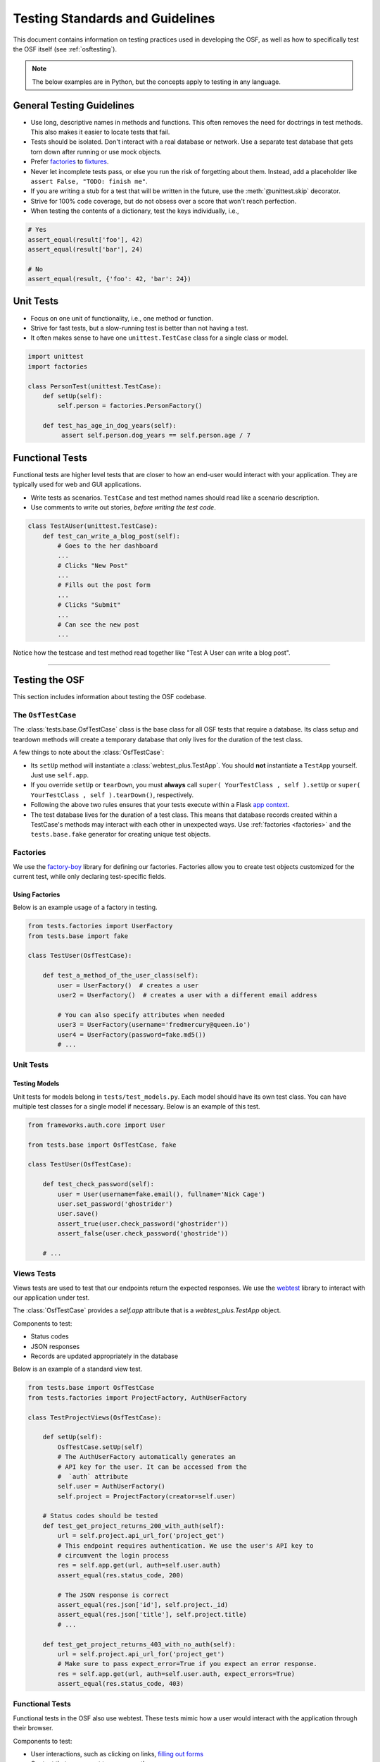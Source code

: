 .. _testing:

================================
Testing Standards and Guidelines
================================

This document contains information on testing practices used in developing the OSF, as well as how to specifically test the OSF itself (see :ref:`osftesting`).

.. note::

    The below examples are in Python, but the concepts apply to testing in any language.


General Testing Guidelines
--------------------------

- Use long, descriptive names in methods and functions. This often removes the need for doctrings in test methods. This also makes it easier to locate tests that fail.
- Tests should be isolated. Don't interact with a real database or network. Use a separate test database that gets torn down after running or use mock objects.
- Prefer `factories <https://github.com/rbarrois/factory_boy>`_ to `fixtures <https://en.wikipedia.org/wiki/Test_fixture>`_.
- Never let incomplete tests pass, or else you run the risk of forgetting about them. Instead, add a placeholder like ``assert False, "TODO: finish me"``. 
- If you are writing a stub for a test that will be written in the future, use the :meth:`@unittest.skip` decorator.
- Strive for 100% code coverage, but do not obsess over a score that won't reach perfection.
- When testing the contents of a dictionary, test the keys individually, i.e.,

.. code-block:: python

    # Yes
    assert_equal(result['foo'], 42)
    assert_equal(result['bar'], 24)

    # No
    assert_equal(result, {'foo': 42, 'bar': 24})

Unit Tests
----------

- Focus on one unit of functionality, i.e., one method or function.
- Strive for fast tests, but a slow-running test is better than not having a test.
- It often makes sense to have one ``unittest.TestCase`` class for a single class or model. 

.. code-block:: python

    import unittest
    import factories

    class PersonTest(unittest.TestCase):
        def setUp(self):
            self.person = factories.PersonFactory()

        def test_has_age_in_dog_years(self):
             assert self.person.dog_years == self.person.age / 7

Functional Tests
----------------

Functional tests are higher level tests that are closer to how an end-user would interact with your application. They are typically used for web and GUI applications.

- Write tests as scenarios. ``TestCase`` and test method names should read like a scenario description.
- Use comments to write out stories, *before writing the test code*.

.. code-block:: python

    class TestAUser(unittest.TestCase):
        def test_can_write_a_blog_post(self):
            # Goes to the her dashboard
            ...
            # Clicks "New Post"
            ...
            # Fills out the post form
            ...
            # Clicks "Submit"
            ...
            # Can see the new post
            ...

Notice how the testcase and test method read together like "Test A User can write a blog post".

.. seealso::

	Look at the :doc:`/resources` page for testing libraries and frameworks useful in developing for the OSF.

.. _osftesting:

----

Testing the OSF
---------------

This section includes information about testing the OSF codebase.

.. seealso::

     For more general testing guidelines, see the :ref:`Testing <testing>` section.


The ``OsfTestCase``
******************

The :class:`tests.base.OsfTestCase` class is the base class for all OSF tests that require a database. Its class setup and teardown methods will create a temporary database that only lives for the duration of the test class.

A few things to note about the :class:`OsfTestCase`:

- Its ``setUp`` method will instantiate a :class:`webtest_plus.TestApp`. You should **not** instantiate a ``TestApp`` yourself. Just use ``self.app``.
- If you override ``setUp`` or ``tearDown``, you must **always** call ``super( YourTestClass , self ).setUp`` or ``super( YourTestClass , self ).tearDown()``, respectively.
- Following the above two rules ensures that your tests execute within a Flask `app context <http://flask.pocoo.org/docs/appcontext/>`_.
- The test database lives for the duration of a test class. This means that database records created within a TestCase's methods may interact with each other in unexpected ways. Use :ref:`factories <factories>` and the ``tests.base.fake`` generator for creating unique test objects.

.. _factories:

Factories
*********

We use the `factory-boy <https://github.com/rbarrois/factory_boy>`_ library for defining our factories. Factories allow you to create test objects customized for the current test, while only declaring test-specific fields.

Using Factories
^^^^^^^^^^^^^^^

Below is an example usage of a factory in testing.

.. code-block:: python

    from tests.factories import UserFactory
    from tests.base import fake

    class TestUser(OsfTestCase):

        def test_a_method_of_the_user_class(self):
            user = UserFactory()  # creates a user
            user2 = UserFactory()  # creates a user with a different email address

            # You can also specify attributes when needed
            user3 = UserFactory(username='fredmercury@queen.io')
            user4 = UserFactory(password=fake.md5())
            # ...


Unit Tests
**********

Testing Models
^^^^^^^^^^^^^^

Unit tests for models belong in ``tests/test_models.py``. Each model should have its own test class. You can have multiple test classes for a single model if necessary. Below is an example of this test.

.. code-block:: python

    from frameworks.auth.core import User

    from tests.base import OsfTestCase, fake

    class TestUser(OsfTestCase):

        def test_check_password(self):
            user = User(username=fake.email(), fullname='Nick Cage')
            user.set_password('ghostrider')
            user.save()
            assert_true(user.check_password('ghostrider'))
            assert_false(user.check_password('ghostride'))

        # ...

Views Tests
***********

Views tests are used to test that our endpoints return the expected responses. We use the `webtest <http://webtest.readthedocs.org/en/latest/>`_ library to interact with our application under test.

The :class:`OsfTestCase` provides a `self.app` attribute that is a `webtest_plus.TestApp` object.

Components to test:

- Status codes
- JSON responses
- Records are updated appropriately in the database


Below is an example of a standard view test. 

.. code-block:: python

    from tests.base import OsfTestCase
    from tests.factories import ProjectFactory, AuthUserFactory

    class TestProjectViews(OsfTestCase):

        def setUp(self):
            OsfTestCase.setUp(self)
            # The AuthUserFactory automatically generates an
            # API key for the user. It can be accessed from the
            #  `auth` attribute
            self.user = AuthUserFactory()
            self.project = ProjectFactory(creator=self.user)

        # Status codes should be tested
        def test_get_project_returns_200_with_auth(self):
            url = self.project.api_url_for('project_get')
            # This endpoint requires authentication. We use the user's API key to
            # circumvent the login process
            res = self.app.get(url, auth=self.user.auth)
            assert_equal(res.status_code, 200)

            # The JSON response is correct
            assert_equal(res.json['id'], self.project._id)
            assert_equal(res.json['title'], self.project.title)
            # ...

        def test_get_project_returns_403_with_no_auth(self):
            url = self.project.api_url_for('project_get')
            # Make sure to pass expect_error=True if you expect an error response.
            res = self.app.get(url, auth=self.user.auth, expect_errors=True)
            assert_equal(res.status_code, 403)

Functional Tests
****************

Functional tests in the OSF also use webtest. These tests mimic how a user would interact with the application through their browser.

Components to test:

- User interactions, such as clicking on links, `filling out forms <http://webtest.readthedocs.org/en/latest/forms.html>`_
- Content that you expect to appear on the page.


Below is an example of a standard functional test. 

.. code-block:: python

    from tests.base import OsfTestCase
    from tests.factories import ProjectFactory, AuthUserFactory

    class TestProjectDashboard(OsfTestCase):

        def setUp(self):
            OsfTestCase.setUp(self)
            self.user = AuthUserFactory()
            self.project = ProjectFactory(creator=self.user)

        # Use line comments to write out user stories
        def test_can_access_wiki_from_project_dashboard(self):
            # Goes to project dashboard (user is logged in)
            url = self.project.web_url_for('view_project')
            res = self.app.get(url, auth=self.user.auth)

            # Clicks the Wiki link,
            # follows redirect to wiki home page
            res = res.click('Wiki').follow()

            # Sees 'home' on the page
            assert_in('home', res)


.. note::

    The :meth:`TestResponse.showbrowser()` method is especially useful for debugging functional
    tests. It allows you to open the current page in your browser at a given point in the test.

    .. code-block:: python

        res = self.app.get(url)
        res.showbrowser()  # for debugging

    Remove the line when you are done debugging.

Regression Tests
****************

Regression tests may fall under any one of the categories above (unit, model, views, functional). If you write a regression test for a specific issue, it is often helpful to link to the issue in a line comment above the test.

.. code-block:: python

    # Regression test for https://github.com/CenterForOpenScience/osf.io/issues/1136
    def test_cannot_create_project_with_blank_name(self):
        # ...


Javascript Tests
****************

Running tests
^^^^^^^^^^^^^

Before running tests, make sure you have the dependencies installed. ::

    $ npm install

Javascript tests are run with ::

    $ inv karma

This will start a `Karma <https://karma-runner.github.io/>`_ process which will run the tests on every JS code change.

You can specify which browser to run your tests against by passing the ``--browser`` (or ``-b``, for short) option. ::

    $ inv karma -b Chrome

Chrome and Firefox are supported after you've run ``npm install``. To run on other browsers, install the appropriate launcher with ``npm`` (see `here <https://karma-runner.github.io/0.12/config/browsers.html>`_ for available launchers). ::

    $ npm install karma-safari-launcher
    $ inv karma -b Safari

Writing Tests
^^^^^^^^^^^^^

We use the following libraries for writing tests:

- `Mocha <http://mochajs.org/>`_: Provides the interface for test cases.
- `Chai <http://chaijs.com/>`_: Provides assertion functions.
- `Sinon <http://sinonjs.org/>`_: Provides test spies, stubs, and mocks.

See the official docs for these libraries for more information.

OSF-specific Guidelines
+++++++++++++++++++++++

- Core OSF tests go in `website/static/js/tests/`. Addons tests go in `website/addons/<addon_name>/static/tests/`
- Karma will run every module that has the ``.test.js`` extension.
- Use Chai's ``assert`` `interface <http://chaijs.com/api/assert/>`_.
- To mock HTTP requests, use the ``createServer`` utility from the ``js/tests/utils`` module.


Common Problems
+++++++++++++++

- When mocking endpoints with sinon, be careful when dealing with URLs that accept query parameters. You can pass a regular expression (regex) as a ``url`` value to ``createServer``. (See example below)

.. code-block:: javascript

    var endpoints = {
        // Use regex to handle query params
        {url: /\/api\/users\/.+/, response: {...}}
    ];
    server = utils.createServer(sinon, endpoints);

- Remember for async tests, you need to pass and call the ``done`` callback. Failing to pass and call done in async tests can cause unpredictable and untracable errors in your test suite.
In particular you might see failed assertions from another test being printed to the console as if they're happening in some other test. Since we're concatenating test files together with webpack,
this error could be coming from any of the tests run before the error occurs (or from another file altogether).

.. code-block:: javascript

    describe('My feature', () => {
      ...
      it('Does something asnyc', (done) => {
         myFeature.myAsyncFunction()
           .always(function() {
             // make some assertions
             done();
           });
      });
    });


Test Boilerplate
^^^^^^^^^^^^^^^^

The following boilerplate should be included at the top of every test module.

.. code-block:: javascript

    /*global describe, it, expect, example, before, after, beforeEach, afterEach, mocha, sinon*/
    'use strict';
    var assert = require('chai').assert;
    // Add sinon asserts to chai.assert, so we can do assert.calledWith instead of sinon.assert.calledWith
    sinon.assert.expose(assert, {prefix: ''});

Debugging tests
^^^^^^^^^^^^^^^

- Run karma: ``inv karma``
- Browse to ``localhost:9876`` in your browser.
- Click the DEBUG button on the top right.
- Open developer tools and open up the debugger tab.
- Add breakpoints or ``debugger;`` statements where necessary.

Testing Internet Explorer on a Mac
++++++++++++++++++++++++++++++++++

- `Install Virtualbox and Internet Explorer. <http://osxdaily.com/2011/09/04/internet-explorer-for-mac-ie7-ie8-ie-9-free/>`_
- Pick a name for your Microsoft IE localhost, in this example, we will use "windows.fun"
- Add the following lines of code to your website/settings/local.py. ::

    ELASTIC_URI = 'windows.fun:9200'
    DOMAIN = 'http://windows.fun:5000/'
    API_DOMAIN = 'http://windows.fun:8000/'
    ELASTIC_URI = 'windows.fun:9200'
    WATERBUTLER_URL = 'http://windows.fun:7777'
    CAS_SERVER_URL = 'http://windows.fun:8080'
    MFR_SERVER_URL = 'http://windows.fun:7778'

- Add the following to your /etc/hosts file on the mac with this line. ::

    129.0.0.1 windows.fun

- In VirtualBox,  `update your windows hosts file <http://helpdeskgeek.com/windows-7/windows-7-hosts-file/>`_ with the following line. ::

    10.0.2.2 windows.fun

- In VirtualBox preferences, set the network adaptor Attached To setting to Nat
- As of this writing, Internet Explorer's debugger doesn't work without an update.  To update, go to `this link <https://www.microsoft.com/en-us/download/confirmation.aspx?id=45134>`_ and patch IE.
- Restart everything in the OSF, and how you can access the osf on Internet Explorer from http://windows.fun:5000.  The http://locahost:5000 url will still work on your mac browser.

